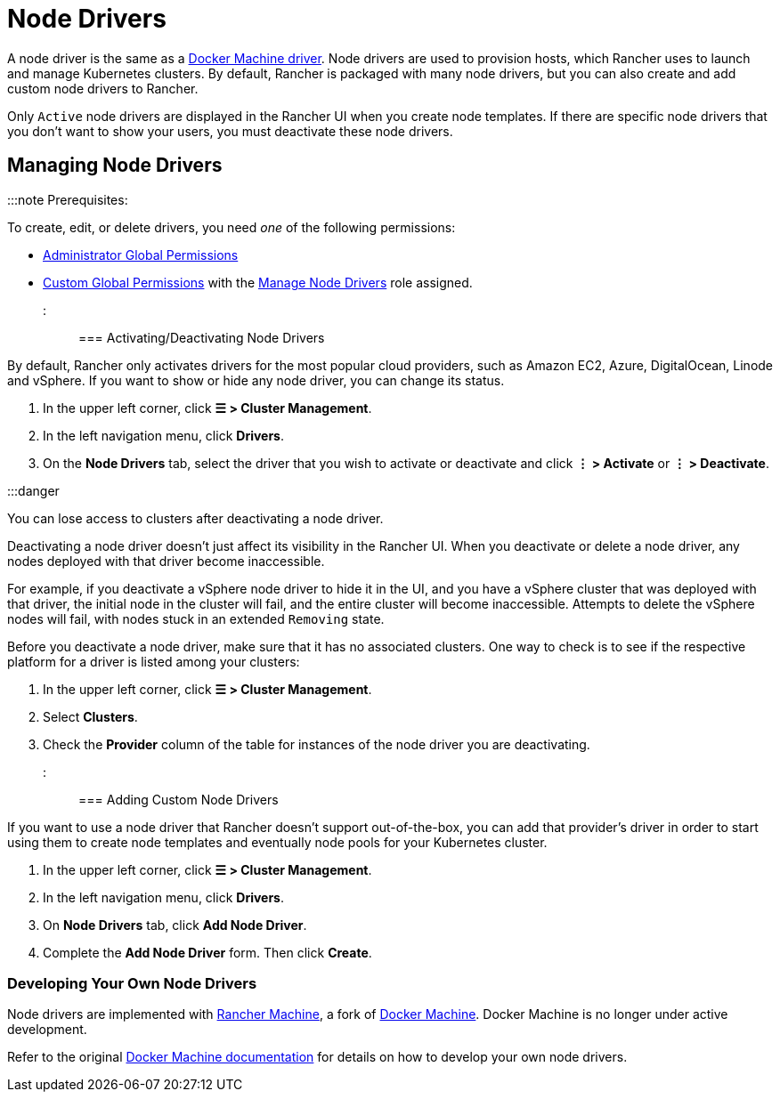 = Node Drivers

+++<head>++++++<link rel="canonical" href="https://ranchermanager.docs.rancher.com/how-to-guides/new-user-guides/authentication-permissions-and-global-configuration/about-provisioning-drivers/manage-node-drivers">++++++</link>++++++</head>+++

A node driver is the same as a https://docs.docker.com/machine/drivers/[Docker Machine driver]. Node drivers are used to provision hosts, which Rancher uses to launch and manage Kubernetes clusters. By default, Rancher is packaged with many node drivers, but you can also create and add custom node drivers to Rancher.

Only `Active` node drivers are displayed in the Rancher UI when you create node templates. If there are specific node drivers that you don't want to show your users, you must deactivate these node drivers.

== Managing Node Drivers

:::note Prerequisites:

To create, edit, or delete drivers, you need _one_ of the following permissions:

* xref:../manage-role-based-access-control-rbac/global-permissions.adoc[Administrator Global Permissions]
* link:../manage-role-based-access-control-rbac/global-permissions.md#custom-global-permissions[Custom Global Permissions] with the xref:../manage-role-based-access-control-rbac/global-permissions.adoc[Manage Node Drivers] role assigned.

:::

=== Activating/Deactivating Node Drivers

By default, Rancher only activates drivers for the most popular cloud providers, such as Amazon EC2, Azure, DigitalOcean, Linode and vSphere. If you want to show or hide any node driver, you can change its status.

. In the upper left corner, click *☰ > Cluster Management*.
. In the left navigation menu, click *Drivers*.
. On the *Node Drivers* tab, select the driver that you wish to activate or deactivate and click *⋮ > Activate* or *⋮ > Deactivate*.

:::danger

You can lose access to clusters after deactivating a node driver.

Deactivating a node driver doesn't just affect its visibility in the Rancher UI. When you deactivate or delete a node driver, any nodes deployed with that driver become inaccessible.

For example, if you deactivate a vSphere node driver to hide it in the UI, and you have a vSphere cluster that was deployed with that driver, the initial node in the cluster will fail, and the entire cluster will become inaccessible. Attempts to delete the vSphere nodes will fail, with nodes stuck in an extended `Removing` state.

Before you deactivate a node driver, make sure that it has no associated clusters. One way to check is to see if the respective platform for a driver is listed among your clusters:

. In the upper left corner, click *☰ > Cluster Management*.
. Select *Clusters*.
. Check the *Provider* column of the table for instances of the node driver you are deactivating.

:::

=== Adding Custom Node Drivers

If you want to use a node driver that Rancher doesn't support out-of-the-box, you can add that provider's driver in order to start using them to create node templates and eventually node pools for your Kubernetes cluster.

. In the upper left corner, click *☰ > Cluster Management*.
. In the left navigation menu, click *Drivers*.
. On *Node Drivers* tab, click *Add Node Driver*.
. Complete the *Add Node Driver* form. Then click *Create*.

=== Developing Your Own Node Drivers

Node drivers are implemented with https://github.com/rancher/machine[Rancher Machine], a fork of https://github.com/docker/machine[Docker Machine]. Docker Machine is no longer under active development.

Refer to the original https://github.com/docker/docs/blob/vnext-engine/machine/overview.md[Docker Machine documentation] for details on how to develop your own node drivers.
